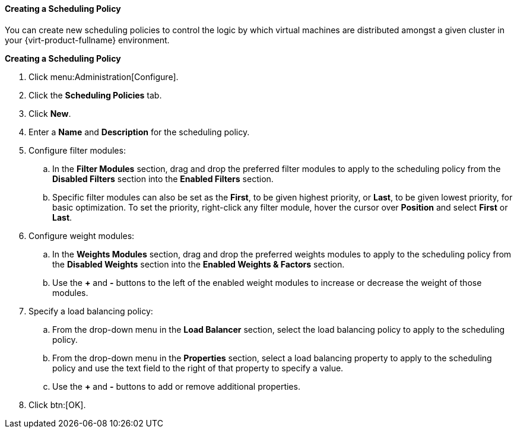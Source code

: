 [[Creating_a_Scheduling_Policy]]
==== Creating a Scheduling Policy

You can create new scheduling policies to control the logic by which virtual machines are distributed amongst a given cluster in your {virt-product-fullname} environment.


*Creating a Scheduling Policy*

. Click menu:Administration[Configure].
. Click the *Scheduling Policies* tab.
. Click *New*.
. Enter a *Name* and *Description* for the scheduling policy.
. Configure filter modules:
.. In the *Filter Modules* section, drag and drop the preferred filter modules to apply to the scheduling policy from the *Disabled Filters* section into the *Enabled Filters* section.
.. Specific filter modules can also be set as the *First*, to be given highest priority, or *Last*, to be given lowest priority, for basic optimization. To set the priority, right-click any filter module, hover the cursor over *Position* and select *First* or *Last*.
. Configure weight modules:
.. In the *Weights Modules* section, drag and drop the preferred weights modules to apply to the scheduling policy from the *Disabled Weights* section into the *Enabled Weights &amp; Factors* section.
.. Use the *+* and *-* buttons to the left of the enabled weight modules to increase or decrease the weight of those modules.
. Specify a load balancing policy:
.. From the drop-down menu in the *Load Balancer* section, select the load balancing policy to apply to the scheduling policy.
.. From the drop-down menu in the *Properties* section, select a load balancing property to apply to the scheduling policy and use the text field to the right of that property to specify a value.
.. Use the *+* and *-* buttons to add or remove additional properties.
. Click btn:[OK].
